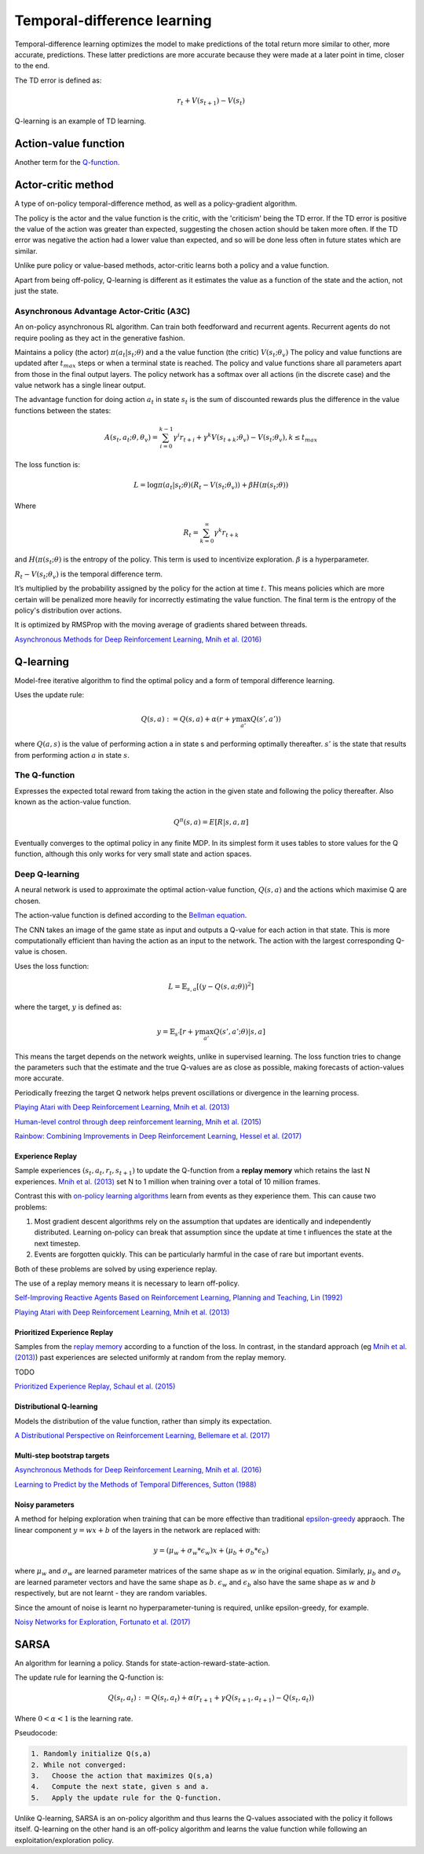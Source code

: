 """"""""""""""""""""""""""""""""""
Temporal-difference learning
""""""""""""""""""""""""""""""""""
Temporal-difference learning optimizes the model to make predictions of the total return more similar to other, more accurate, predictions. These latter predictions are more accurate because they were made at a later point in time, closer to the end.

The TD error is defined as:

.. math::

    r_t+V(s_{t+1})-V(s_t)
    
Q-learning is an example of TD learning. 
    
Action-value function
-----------------------
Another term for the `Q-function <https://ml-compiled.readthedocs.io/en/latest/td.html#the-q-function>`_.

Actor-critic method
----------------------
A type of on-policy temporal-difference method, as well as a policy-gradient algorithm. 

The policy is the actor and the value function is the critic, with the 'criticism' being the TD error. If the TD error is positive the value of the action was greater than expected, suggesting the chosen action should be taken more often. If the TD error was negative the action had a lower value than expected, and so will be done less often in future states which are similar.

Unlike pure policy or value-based methods, actor-critic learns both a policy and a value function. 

Apart from being off-policy, Q-learning is different as it estimates the value as a function of the state and the action, not just the state.

Asynchronous Advantage Actor-Critic (A3C)
_____________________________________________
An on-policy asynchronous RL algorithm. Can train both feedforward and recurrent agents. Recurrent agents do not require pooling as they act in the generative fashion.

Maintains a policy (the actor) :math:`\pi(a_t|s_t;\theta)` and a the value function (the critic) :math:`V(s_t;\theta_v)` The policy and value functions are updated after :math:`t_{max}` steps or when a terminal state is reached. The policy and value functions share all parameters apart from those in the final output layers. The policy network has a softmax over all actions (in the discrete case) and the value network has a single linear output.

The advantage function for doing action :math:`a_t` in state :math:`s_t` is the sum of discounted rewards plus the difference in the value functions between the states:

.. math::

    A(s_t,a_t;\theta,\theta_v) = \sum_{i=0}^{k-1}\gamma^i r_{t+i} + \gamma^k V(s_{t+k};\theta_v)-V(s_t;\theta_v), k \leq t_{max}


The loss function is:

.. math::

    L = \log \pi(a_t|s_t;\theta)(R_t-V(s_t;\theta_v)) + \beta H(\pi(s_t;\theta)) 

Where

.. math::

    R_t=\sum_{k=0}^{\infty}\gamma^k r_{t+k}
    
and :math:`H(\pi(s_t;\theta)` is the entropy of the policy. This term is used to incentivize exploration. :math:`\beta` is a hyperparameter.

:math:`R_t-V(s_t;\theta_v)` is the temporal difference term. 

It’s multiplied by the probability assigned by the policy for the action at time :math:`t`. This means policies which are more certain will be penalized more heavily for incorrectly estimating the value function. The final term is the entropy of the policy's distribution over actions.

It is optimized by RMSProp with the moving average of gradients shared between threads.

`Asynchronous Methods for Deep Reinforcement Learning, Mnih et al. (2016) <https://arxiv.org/abs/1602.01783>`_

Q-learning
----------------
Model-free iterative algorithm to find the optimal policy and a form of temporal difference learning. 

Uses the update rule:

.. math::

    Q(s,a) := Q(s,a) + \alpha(r + \gamma \max_{a'}Q(s',a'))

where :math:`Q(a,s)` is the value of performing action a in state s and performing optimally thereafter. :math:`s'` is the state that results from performing action :math:`a` in state :math:`s`.

The Q-function
_________________
Expresses the expected total reward from taking the action in the given state and following the policy thereafter. Also known as the action-value function.

.. math::

    Q^\pi(s,a) = E[R|s,a,\pi]
    
Eventually converges to the optimal policy in any finite MDP. In its simplest form it uses tables to store values for the Q function, although this only works for very small state and action spaces.
    
Deep Q-learning
____________________
A neural network is used to approximate the optimal action-value function, :math:`Q(s,a)` and the actions which maximise Q are chosen. 

The action-value function is defined according to the `Bellman equation <https://ml-compiled.readthedocs.io/en/latest/basics.html#bellman-equation>`_.

The CNN takes an image of the game state as input and outputs a Q-value for each action in that state. This is more computationally efficient than having the action as an input to the network. The action with the largest corresponding Q-value is chosen.

Uses the loss function:

.. math::

    L = \mathbb{E}_{s,a}[(y - Q(s,a;\theta))^2]

where the target, :math:`y` is defined as:

.. math::

    y = \mathbb{E}_{s'}[r + \gamma \max_{a'} Q(s',a';\theta)|s,a]

This means the target depends on the network weights, unlike in supervised learning. The loss function tries to change the parameters such that the estimate and the true Q-values are as close as possible, making forecasts of action-values more accurate.

Periodically freezing the target Q network helps prevent oscillations or divergence in the learning process.

`Playing Atari with Deep Reinforcement Learning, Mnih et al. (2013) <https://www.cs.toronto.edu/~vmnih/docs/dqn.pdf>`_

`Human-level control through deep reinforcement learning, Mnih et al. (2015) <https://www.nature.com/articles/nature14236>`_

`Rainbow: Combining Improvements in Deep Reinforcement Learning, Hessel et al. (2017) <https://arxiv.org/pdf/1710.02298.pdf>`_

Experience Replay
'''''''''''''''''''
Sample experiences :math:`(s_t, a_t, r_t, s_{t+1})` to update the Q-function from a **replay memory** which retains the last N experiences. `Mnih et al. (2013) <https://www.cs.toronto.edu/~vmnih/docs/dqn.pdf>`_ set N to 1 million when training over a total of 10 million frames.

Contrast this with `on-policy learning algorithms <https://ml-compiled.readthedocs.io/en/latest/rl_types_of_algorithms.html#on-policy-learning>`_ learn from events as they experience them. This can cause two problems:

1. Most gradient descent algorithms rely on the assumption that updates are identically and independently distributed. Learning on-policy can break that assumption since the update at time t influences the state at the next timestep.
2. Events are forgotten quickly. This can be particularly harmful in the case of rare but important events.

Both of these problems are solved by using experience replay.

The use of a replay memory means it is necessary to learn off-policy.

`Self-Improving Reactive Agents Based on Reinforcement Learning, Planning and Teaching, Lin (1992) <http://www.incompleteideas.net/lin-92.pdf>`_

`Playing Atari with Deep Reinforcement Learning, Mnih et al. (2013) <https://www.cs.toronto.edu/~vmnih/docs/dqn.pdf>`_

Prioritized Experience Replay
''''''''''''''''''''''''''''''''
Samples from the `replay memory <https://ml-compiled.readthedocs.io/en/latest/td.html#experience-replay>`_ according to a function of the loss. In contrast, in the standard approach (eg `Mnih et al. (2013) <https://www.cs.toronto.edu/~vmnih/docs/dqn.pdf>`_) past experiences are selected uniformly at random from the replay memory.

TODO

`Prioritized Experience Replay, Schaul et al. (2015) <https://arxiv.org/abs/1511.05952>`_

Distributional Q-learning
''''''''''''''''''''''''''''''
Models the distribution of the value function, rather than simply its expectation.

`A Distributional Perspective on Reinforcement Learning, Bellemare et al. (2017) <https://arxiv.org/abs/1707.06887>`_

Multi-step bootstrap targets
''''''''''''''''''''''''''''''

`Asynchronous Methods for Deep Reinforcement Learning, Mnih et al. (2016) <https://arxiv.org/abs/1602.01783>`_

`Learning to Predict by the Methods of Temporal Differences, Sutton (1988) <https://pdfs.semanticscholar.org/9c06/865e912788a6a51470724e087853d7269195.pdf>`_

Noisy parameters
'''''''''''''''''''
A method for helping exploration when training that can be more effective than traditional `epsilon-greedy <https://ml-compiled.readthedocs.io/en/latest/explore_exploit.html#epsilon-greedy-policy>`_ appraoch. The linear component :math:`y = wx + b` of the layers in the network are replaced with:

.. math::

  y = (\mu_w + \sigma_w * \epsilon_w)x + (\mu_b + \sigma_b * \epsilon_b)
  
where :math:`\mu_w` and :math:`\sigma_w` are learned parameter matrices of the same shape as :math:`w` in the original equation. Similarly, :math:`\mu_b` and :math:`\sigma_b` are learned parameter vectors and have the same shape as :math:`b`. :math:`\epsilon_w` and :math:`\epsilon_b` also have the same shape as :math:`w` and :math:`b` respectively, but are not learnt - they are random variables.

Since the amount of noise is learnt no hyperparameter-tuning is required, unlike epsilon-greedy, for example.

`Noisy Networks for Exploration, Fortunato et al. (2017) <https://arxiv.org/abs/1706.10295>`_

SARSA
-------
An algorithm for learning a policy. Stands for state-action-reward-state-action.

The update rule for learning the Q-function is:

.. math::

    Q(s_t,a_t) := Q(s_t,a_t) + \alpha (r_{t+1} + \gamma Q(s_{t+1},a_{t+1}) - Q(s_t,a_t)) 

Where :math:`0 < \alpha < 1` is the learning rate.

Pseudocode:

.. code-block:: none

      1. Randomly initialize Q(s,a)
      2. While not converged:
      3.   Choose the action that maximizes Q(s,a)
      4.   Compute the next state, given s and a.
      5.   Apply the update rule for the Q-function.
    
Unlike Q-learning, SARSA is an on-policy algorithm and thus learns the Q-values associated with the policy it follows itself. Q-learning on the other hand is an off-policy algorithm and learns the value function while following an exploitation/exploration policy. 


